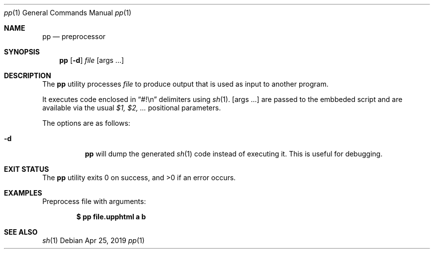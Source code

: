.Dd Apr 25, 2019
.Dt pp 1
.Os
.Sh NAME
.Nm pp
.Nd preprocessor
.Sh SYNOPSIS
.Nm pp
.Op Fl d
.Ar file
.Op args ...
.Sh DESCRIPTION
The
.Nm
utility processes
.Ar file
to produce output that is used as input to another
program.
.Pp
It executes code enclosed in
.Dq #!\en
delimiters using
.Xr sh 1 .
.Op args ...
are passed to the embbeded script and are available
via the usual
.Em  $1, $2, ...
positional parameters.
.Pp
The options are as follows:
.Bl -tag -width Ds
.It Fl d
.Nm
will dump the generated
.Xr sh 1
code instead of executing it. This is useful for debugging.
.El
.Sh EXIT STATUS
.Ex -std
.Sh EXAMPLES
Preprocess file with arguments:
.Pp
.Dl $ pp file.upphtml a b
.Pp
.Sh SEE ALSO
.Xr sh 1
